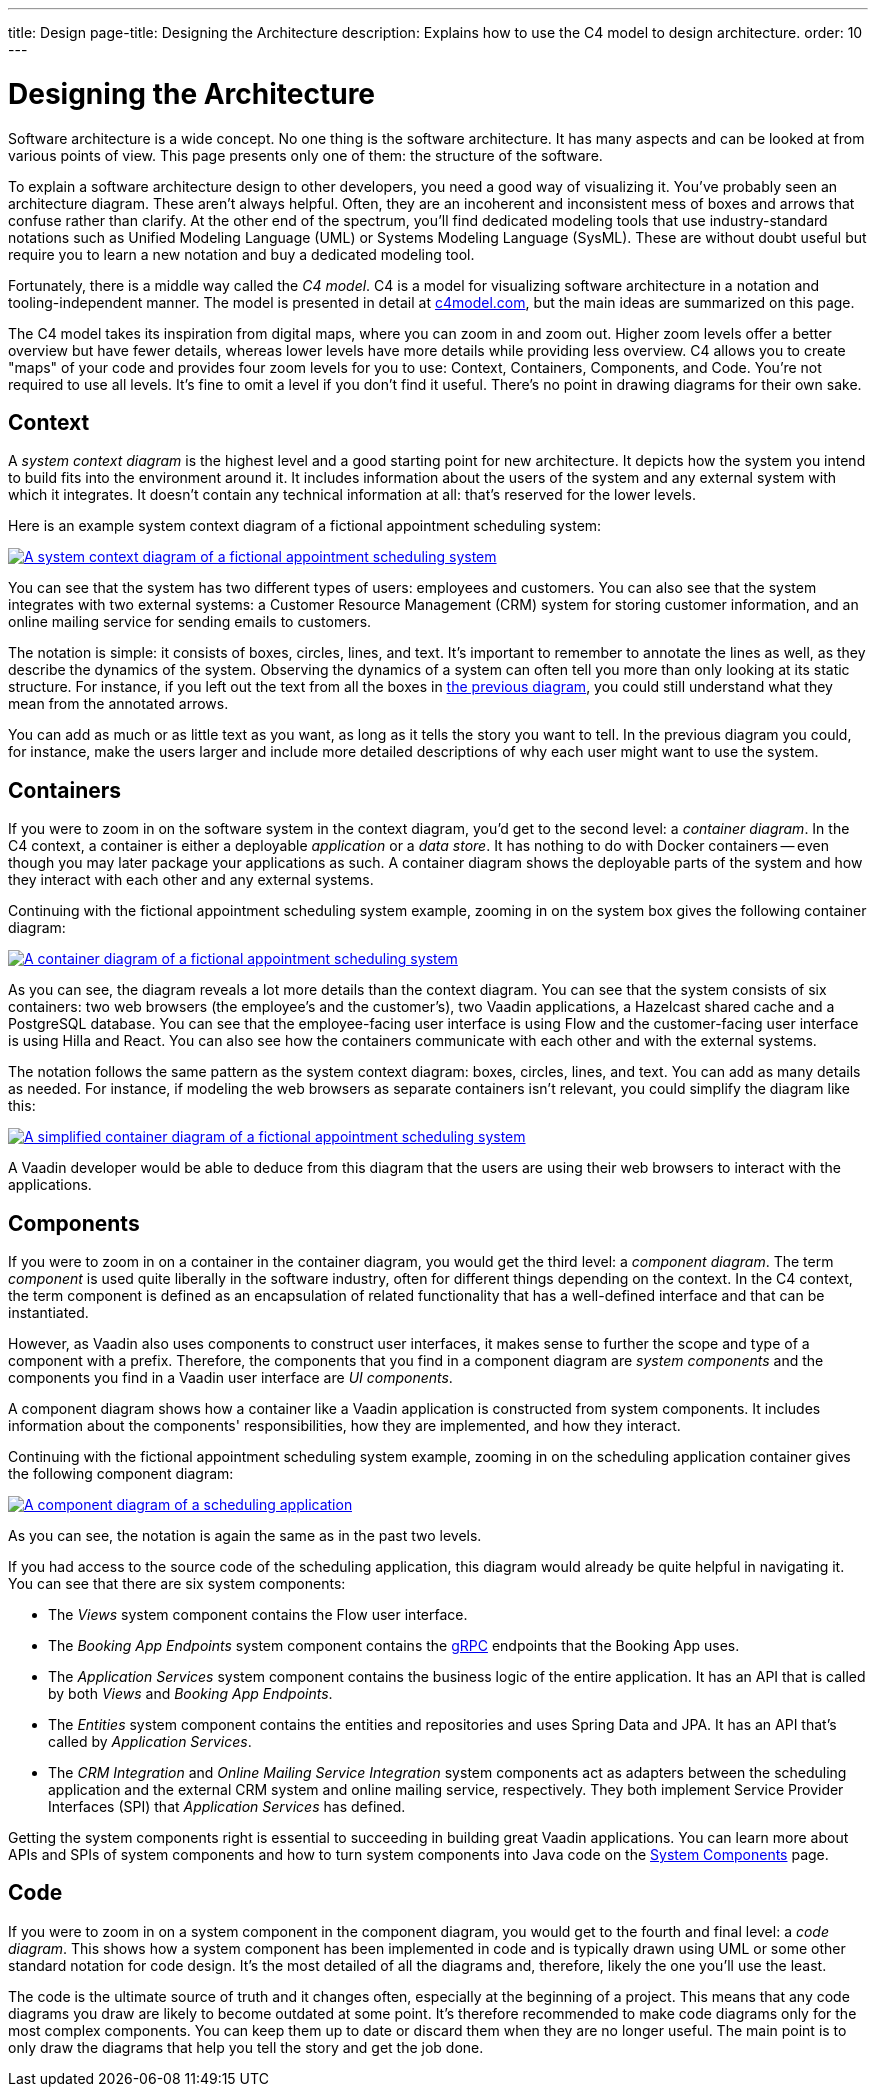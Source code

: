 ---
title: Design
page-title: Designing the Architecture
description: Explains how to use the C4 model to design architecture.
order: 10
---

// TODO Can you make the images zoomable by clicking on them?
// No, but you can add links to them so the user can click and open them on a new page.

// Notes from Anna: 
// would be nice if the Employee and Customer were in the same order in the first image than in the two following images. The fourth image is a bit more tricky to fit to the same model, though, unless you swap vertically the second and third images' contents, rather than just the first image's contents (which would be the easy solution).

= Designing the Architecture

Software architecture is a wide concept. No one thing is the software architecture. It has many aspects and can be looked at from various points of view. This page presents only one of them: the structure of the software.
// For other aspects, look at the <<{articles}/building-apps/architecture/deep-dive#,Deep Dive>> section of the documentation.

To explain a software architecture design to other developers, you need a good way of visualizing it. You've probably seen an architecture diagram. These aren't always helpful. Often, they are an incoherent and inconsistent mess of boxes and arrows that confuse rather than clarify. At the other end of the spectrum, you'll find dedicated modeling tools that use industry-standard notations such as Unified Modeling Language (UML) or Systems Modeling Language (SysML). These are without doubt useful but require you to learn a new notation and buy a dedicated modeling tool.

Fortunately, there is a middle way called the _C4 model_. C4 is a model for visualizing software architecture in a notation and tooling-independent manner. The model is presented in detail at https://c4model.com[c4model.com], but the main ideas are summarized on this page.

The C4 model takes its inspiration from digital maps, where you can zoom in and zoom out. Higher zoom levels offer a better overview but have fewer details, whereas lower levels have more details while providing less overview. C4 allows you to create "maps" of your code and provides four zoom levels for you to use: Context, Containers, Components, and Code. You're not required to use all levels. It's fine to omit a level if you don't find it useful. There's no point in drawing diagrams for their own sake.


== Context

A _system context diagram_ is the highest level and a good starting point for new architecture. It depicts how the system you intend to build fits into the environment around it. It includes information about the users of the system and any external system with which it integrates. It doesn't contain any technical information at all: that's reserved for the lower levels.

Here is an example system context diagram of a fictional appointment scheduling system:

[[c4-context]]
[.fill.white]
[link=images/c4-context.png]
image::images/c4-context.png[A system context diagram of a fictional appointment scheduling system]

You can see that the system has two different types of users: employees and customers. You can also see that the system integrates with two external systems: a Customer Resource Management (CRM) system for storing customer information, and an online mailing service for sending emails to customers.

The notation is simple: it consists of boxes, circles, lines, and text. It's important to remember to annotate the lines as well, as they describe the dynamics of the system. Observing the dynamics of a system can often tell you more than only looking at its static structure. For instance, if you left out the text from all the boxes in <<c4-context, the previous diagram>>, you could still understand what they mean from the annotated arrows.

You can add as much or as little text as you want, as long as it tells the story you want to tell. In the previous diagram you could, for instance, make the users larger and include more detailed descriptions of why each user might want to use the system.

== Containers

If you were to zoom in on the software system in the context diagram, you'd get to the second level: a _container diagram_. In the C4 context, a container is either a deployable _application_ or a _data store_. It has nothing to do with Docker containers -- even though you may later package your applications as such. A container diagram shows the deployable parts of the system and how they interact with each other and any external systems.

Continuing with the fictional appointment scheduling system example, zooming in on the system box gives the following container diagram:

[.fill.white]
[link=images/c4-container.png]
image::images/c4-container.png[A container diagram of a fictional appointment scheduling system]

As you can see, the diagram reveals a lot more details than the context diagram. You can see that the system consists of six containers: two web browsers (the employee's and the customer's), two Vaadin applications, a Hazelcast shared cache and a PostgreSQL database. You can see that the employee-facing user interface is using Flow and the customer-facing user interface is using Hilla and React. You can also see how the containers communicate with each other and with the external systems.

The notation follows the same pattern as the system context diagram: boxes, circles, lines, and text. You can add as many details as needed. For instance, if modeling the web browsers as separate containers isn't relevant, you could simplify the diagram like this:

[.fill.white]
[link=images/c4-container-simplified.png]
image::images/c4-container-simplified.png[A simplified container diagram of a fictional appointment scheduling system]

A Vaadin developer would be able to deduce from this diagram that the users are using their web browsers to interact with the applications.


== Components

If you were to zoom in on a container in the container diagram, you would get the third level: a _component diagram_. The term _component_ is used quite liberally in the software industry, often for different things depending on the context. In the C4 context, the term component is defined as an encapsulation of related functionality that has a well-defined interface and that can be instantiated.

However, as Vaadin also uses components to construct user interfaces, it makes sense to further the scope and type of a component with a prefix. Therefore, the components that you find in a component diagram are _system components_ and the components you find in a Vaadin user interface are _UI components_.

A component diagram shows how a container like a Vaadin application is constructed from system components. It includes information about the components' responsibilities, how they are implemented, and how they interact.

Continuing with the fictional appointment scheduling system example, zooming in on the scheduling application container gives the following component diagram:

[.fill.white]
[link=images/c4-component.png]
image::images/c4-component.png[A component diagram of a scheduling application]

As you can see, the notation is again the same as in the past two levels.

If you had access to the source code of the scheduling application, this diagram would already be quite helpful in navigating it. You can see that there are six system components:

- The _Views_ system component contains the Flow user interface.
- The _Booking App Endpoints_ system component contains the https://grpc.io[gRPC] endpoints that the Booking App uses.
- The _Application Services_ system component contains the business logic of the entire application. It has an API that is called by both _Views_ and _Booking App Endpoints_.
- The _Entities_ system component contains the entities and repositories and uses Spring Data and JPA. It has an API that's called by _Application Services_.
- The _CRM Integration_ and _Online Mailing Service Integration_ system components act as adapters between the scheduling application and the external CRM system and online mailing service, respectively. They both implement Service Provider Interfaces (SPI) that _Application Services_ has defined.

Getting the system components right is essential to succeeding in building great Vaadin applications. You can learn more about APIs and SPIs of system components and how to turn system components into Java code on the <<components#, System Components>> page.

== Code

If you were to zoom in on a system component in the component diagram, you would get to the fourth and final level: a _code diagram_. This shows how a system component has been implemented in code and is typically drawn using UML or some other standard notation for code design. It's the most detailed of all the diagrams and, therefore, likely the one you'll use the least.

The code is the ultimate source of truth and it changes often, especially at the beginning of a project. This means that any code diagrams you draw are likely to become outdated at some point. It's therefore recommended to make code diagrams only for the most complex components. You can keep them up to date or discard them when they are no longer useful. The main point is to only draw the diagrams that help you tell the story and get the job done.

// TODO Add links to articles once they have been written

